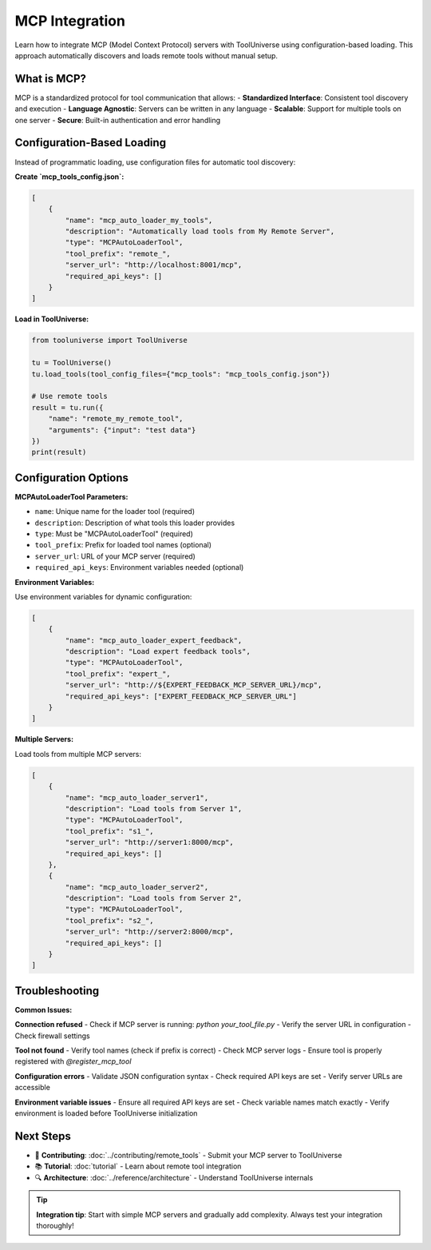 MCP Integration
===============

Learn how to integrate MCP (Model Context Protocol) servers with ToolUniverse using configuration-based loading. This approach automatically discovers and loads remote tools without manual setup.

What is MCP?
------------

MCP is a standardized protocol for tool communication that allows:
- **Standardized Interface**: Consistent tool discovery and execution
- **Language Agnostic**: Servers can be written in any language
- **Scalable**: Support for multiple tools on one server
- **Secure**: Built-in authentication and error handling

Configuration-Based Loading
----------------------------

Instead of programmatic loading, use configuration files for automatic tool discovery:

**Create `mcp_tools_config.json`:**

.. code-block:: json

   [
       {
           "name": "mcp_auto_loader_my_tools",
           "description": "Automatically load tools from My Remote Server",
           "type": "MCPAutoLoaderTool",
           "tool_prefix": "remote_",
           "server_url": "http://localhost:8001/mcp",
           "required_api_keys": []
       }
   ]

**Load in ToolUniverse:**

.. code-block:: python

   from tooluniverse import ToolUniverse

   tu = ToolUniverse()
   tu.load_tools(tool_config_files={"mcp_tools": "mcp_tools_config.json"})

   # Use remote tools
   result = tu.run({
       "name": "remote_my_remote_tool",
       "arguments": {"input": "test data"}
   })
   print(result)

Configuration Options
---------------------

**MCPAutoLoaderTool Parameters:**

- ``name``: Unique name for the loader tool (required)
- ``description``: Description of what tools this loader provides
- ``type``: Must be "MCPAutoLoaderTool" (required)
- ``tool_prefix``: Prefix for loaded tool names (optional)
- ``server_url``: URL of your MCP server (required)
- ``required_api_keys``: Environment variables needed (optional)

**Environment Variables:**

Use environment variables for dynamic configuration:

.. code-block:: json

   [
       {
           "name": "mcp_auto_loader_expert_feedback",
           "description": "Load expert feedback tools",
           "type": "MCPAutoLoaderTool",
           "tool_prefix": "expert_",
           "server_url": "http://${EXPERT_FEEDBACK_MCP_SERVER_URL}/mcp",
           "required_api_keys": ["EXPERT_FEEDBACK_MCP_SERVER_URL"]
       }
   ]

**Multiple Servers:**

Load tools from multiple MCP servers:

.. code-block:: json

   [
       {
           "name": "mcp_auto_loader_server1",
           "description": "Load tools from Server 1",
           "type": "MCPAutoLoaderTool",
           "tool_prefix": "s1_",
           "server_url": "http://server1:8000/mcp",
           "required_api_keys": []
       },
       {
           "name": "mcp_auto_loader_server2",
           "description": "Load tools from Server 2", 
           "type": "MCPAutoLoaderTool",
           "tool_prefix": "s2_",
           "server_url": "http://server2:8000/mcp",
           "required_api_keys": []
       }
   ]

Troubleshooting
---------------

**Common Issues:**

**Connection refused**
- Check if MCP server is running: `python your_tool_file.py`
- Verify the server URL in configuration
- Check firewall settings

**Tool not found**
- Verify tool names (check if prefix is correct)
- Check MCP server logs
- Ensure tool is properly registered with `@register_mcp_tool`

**Configuration errors**
- Validate JSON configuration syntax
- Check required API keys are set
- Verify server URLs are accessible

**Environment variable issues**
- Ensure all required API keys are set
- Check variable names match exactly
- Verify environment is loaded before ToolUniverse initialization

Next Steps
----------

* 🚀 **Contributing**: :doc:`../contributing/remote_tools` - Submit your MCP server to ToolUniverse
* 📚 **Tutorial**: :doc:`tutorial` - Learn about remote tool integration
* 🔍 **Architecture**: :doc:`../reference/architecture` - Understand ToolUniverse internals

.. tip::
   **Integration tip**: Start with simple MCP servers and gradually add complexity. Always test your integration thoroughly!